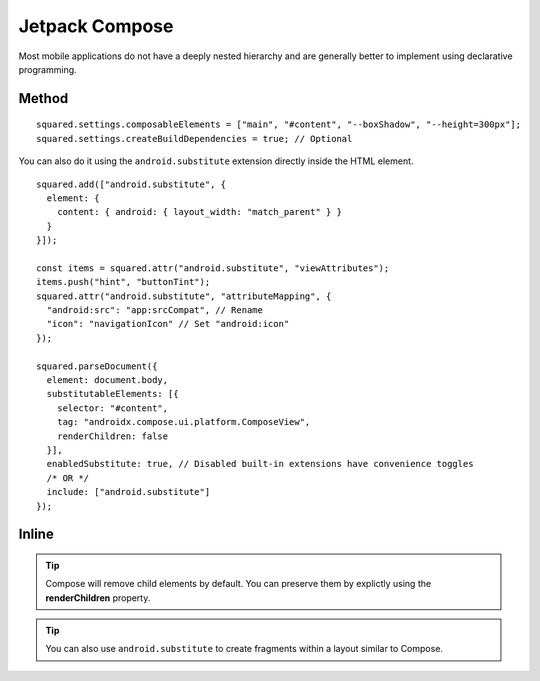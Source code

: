 ===============
Jetpack Compose
===============

Most mobile applications do not have a deeply nested hierarchy and are generally better to implement using declarative programming.

Method
======

::

  squared.settings.composableElements = ["main", "#content", "--boxShadow", "--height=300px"];
  squared.settings.createBuildDependencies = true; // Optional

You can also do it using the ``android.substitute`` extension directly inside the HTML element.

::

  squared.add(["android.substitute", {
    element: {
      content: { android: { layout_width: "match_parent" } }
    }
  }]);

  const items = squared.attr("android.substitute", "viewAttributes");
  items.push("hint", "buttonTint");
  squared.attr("android.substitute", "attributeMapping", {
    "android:src": "app:srcCompat", // Rename
    "icon": "navigationIcon" // Set "android:icon"
  });

  squared.parseDocument({
    element: document.body,
    substitutableElements: [{
      selector: "#content",
      tag: "androidx.compose.ui.platform.ComposeView",
      renderChildren: false
    }],
    enabledSubstitute: true, // Disabled built-in extensions have convenience toggles
    /* OR */
    include: ["android.substitute"]
  });

Inline
======

.. code-block:: html
  :emphasize-lines: 4,5

  <body>
    <header style="height: 100px"></header>
    <main id="content"
      data-use="android.substitute"
      data-android-substitute-tag="androidx.compose.ui.platform.ComposeView"
      style="height: 300px; box-shadow: 10px 5px 5px black;">
      <!-- Interior elements are not rendered -->
    </main>
    <footer style="height: 80px"></footer>
  </body>

.. tip:: Compose will remove child elements by default. You can preserve them by explictly using the **renderChildren** property.

.. code-block:: html
  :emphasize-lines: 4

  <div id="fragment"
    data-use="android.substitute"
    data-android-substitute-tag="androidx.fragment.app.FragmentContainerView"
    data-android-substitute-render-children="false"
    data-android-attr="name::com.github.fragment;tag::example">
    <!-- Interior elements are not rendered -->
  </div>

.. tip:: You can also use ``android.substitute`` to create fragments within a layout similar to Compose.